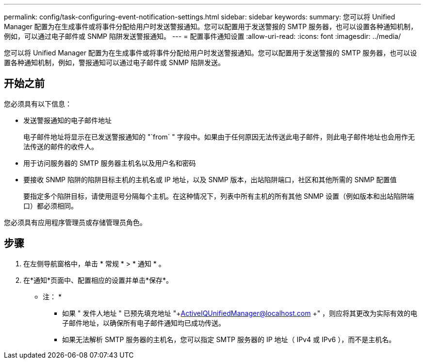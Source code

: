 ---
permalink: config/task-configuring-event-notification-settings.html 
sidebar: sidebar 
keywords:  
summary: 您可以将 Unified Manager 配置为在生成事件或将事件分配给用户时发送警报通知。您可以配置用于发送警报的 SMTP 服务器，也可以设置各种通知机制，例如，可以通过电子邮件或 SNMP 陷阱发送警报通知。 
---
= 配置事件通知设置
:allow-uri-read: 
:icons: font
:imagesdir: ../media/


[role="lead"]
您可以将 Unified Manager 配置为在生成事件或将事件分配给用户时发送警报通知。您可以配置用于发送警报的 SMTP 服务器，也可以设置各种通知机制，例如，警报通知可以通过电子邮件或 SNMP 陷阱发送。



== 开始之前

您必须具有以下信息：

* 发送警报通知的电子邮件地址
+
电子邮件地址将显示在已发送警报通知的 "`from` " 字段中。如果由于任何原因无法传送此电子邮件，则此电子邮件地址也会用作无法传送的邮件的收件人。

* 用于访问服务器的 SMTP 服务器主机名以及用户名和密码
* 要接收 SNMP 陷阱的陷阱目标主机的主机名或 IP 地址，以及 SNMP 版本，出站陷阱端口，社区和其他所需的 SNMP 配置值
+
要指定多个陷阱目标，请使用逗号分隔每个主机。在这种情况下，列表中所有主机的所有其他 SNMP 设置（例如版本和出站陷阱端口）都必须相同。



您必须具有应用程序管理员或存储管理员角色。



== 步骤

. 在左侧导航窗格中，单击 * 常规 * > * 通知 * 。
. 在*通知*页面中、配置相应的设置并单击*保存*。
+
* 注： *

+
** 如果 " 发件人地址 " 已预先填充地址 "+ActiveIQUnifiedManager@localhost.com +" ，则应将其更改为实际有效的电子邮件地址，以确保所有电子邮件通知均已成功传送。
** 如果无法解析 SMTP 服务器的主机名，您可以指定 SMTP 服务器的 IP 地址（ IPv4 或 IPv6 ），而不是主机名。




